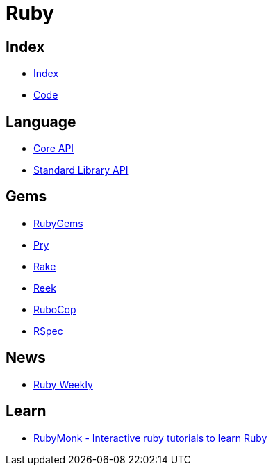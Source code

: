 = Ruby

== Index

- link:../index.adoc[Index]
- link:index.adoc[Code]

== Language

- link:http://ruby-doc.org/core[Core API]
- link:http://ruby-doc.org/stdlib/[Standard Library API]

== Gems

- link:https://rubygems.org/[RubyGems]
- link:https://pryrepl.org/[Pry]
- link:https://ruby.github.io/rake/[Rake]
- link:https://github.com/troessner/reek[Reek]
- link:http://batsov.com/rubocop/[RuboCop]
- link:http://rspec.info/[RSpec]

== News

- link:http://rubyweekly.com/issues[Ruby Weekly]

== Learn

- link:https://rubymonk.com/[RubyMonk - Interactive ruby tutorials to learn Ruby]
